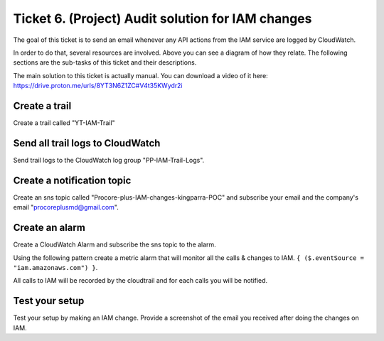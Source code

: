 Ticket 6. (Project) Audit solution for IAM changes
**************************************************

.. image:: ./diagram.drawio.png

The goal of this ticket is to send an email whenever any API actions from the IAM service are logged by CloudWatch.

In order to do that, several resources are involved. Above you can see a diagram of how they relate. The following sections are the sub-tasks of this ticket and their descriptions.

The main solution to this ticket is actually manual. You can download a video of it here: https://drive.proton.me/urls/8YT3N6Z1ZC#V4t35KWydr2i

Create a trail
--------------
Create a trail called "YT-IAM-Trail"

Send all trail logs to CloudWatch
---------------------------------
Send trail logs to the CloudWatch log group "PP-IAM-Trail-Logs".

Create a notification topic
---------------------------
Create an sns topic called "Procore-plus-IAM-changes-kingparra-POC" and subscribe your email and the company's email "procoreplusmd@gmail.com".

Create an alarm
---------------
Create a CloudWatch Alarm and subscribe the sns topic to the alarm. 

Using the following pattern create a metric alarm that will monitor all the calls & changes to IAM. ``{ ($.eventSource = "iam.amazonaws.com") }``.
  
All calls to IAM will be recorded by the cloudtrail and for each calls you will be notified.

Test your setup
---------------
Test your setup by making an IAM change. Provide a screenshot of the email you received after doing the changes on IAM.